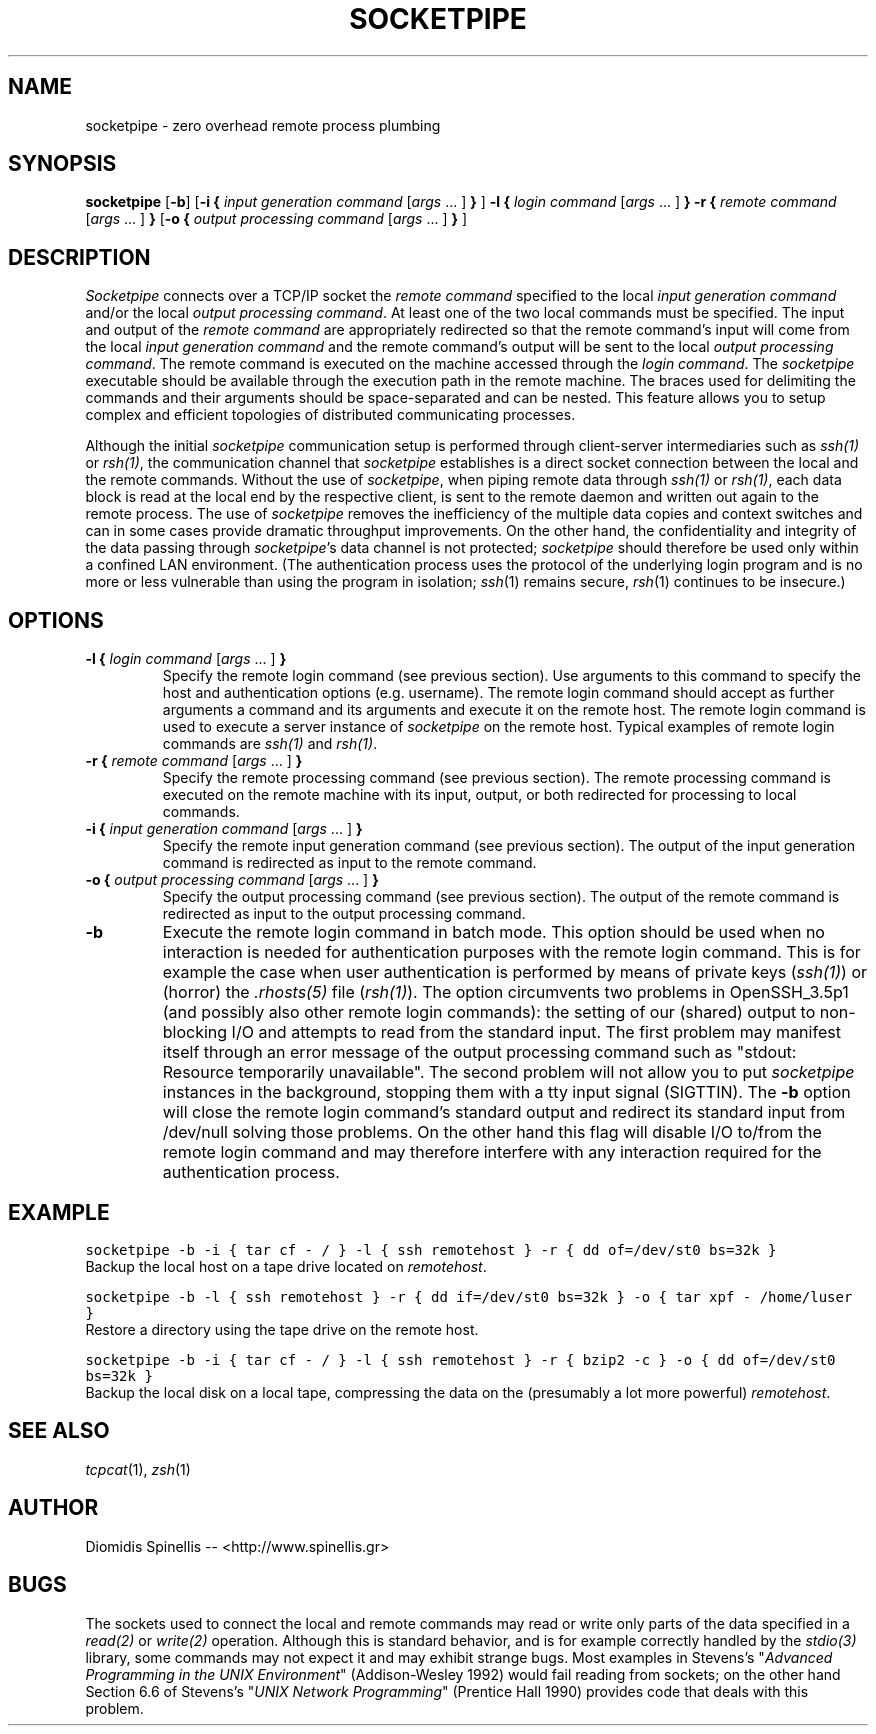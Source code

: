 .TH SOCKETPIPE 1 "1 September 2003"
.\" 
.\" (C) Copyright 2003 Diomidis Spinellis.  All rights reserved.
.\" 
.\" Permission to use, copy, and distribute this software and its
.\" documentation for any purpose and without fee for noncommercial use
.\" is hereby granted, provided that the above copyright notice appear in
.\" all copies and that both that copyright notice and this permission notice
.\" appear in supporting documentation.
.\" 
.\" THIS SOFTWARE IS PROVIDED ``AS IS'' AND WITHOUT ANY EXPRESS OR IMPLIED
.\" WARRANTIES, INCLUDING, WITHOUT LIMITATION, THE IMPLIED WARRANTIES OF
.\" MERCHANTIBILITY AND FITNESS FOR A PARTICULAR PURPOSE.
.\"
.\" $Id: socketpipe.1,v 1.4 2003/09/01 11:00:44 dds Exp $
.\"
.SH NAME
socketpipe \- zero overhead remote process plumbing
.SH SYNOPSIS
\fBsocketpipe\fP 
[\fB\-b\fP]
[\fB\-i\fP \fB{\fP \fIinput generation command\fP [\fIargs\fP ... ] \fB}\fP ]
\fB\-l\fP \fB{\fP \fIlogin command\fP [\fIargs\fP ... ] \fB}\fP
\fB\-r\fP \fB{\fP \fIremote command\fP [\fIargs\fP ... ] \fB}\fP
[\fB\-o\fP \fB{\fP \fIoutput processing command\fP [\fIargs\fP ... ] \fB}\fP ]
.SH DESCRIPTION
\fISocketpipe\fP 
connects over a TCP/IP socket the \fIremote command\fP specified
to the local \fIinput generation command\fP and/or the local
\fIoutput processing command\fP.
At least one of the two local commands must be specified.
The input and output of the \fIremote command\fP are appropriately
redirected so that the remote command's input will come from the local
\fIinput generation command\fP and the remote command's output will
be sent to the local \fIoutput processing command\fP.
The remote command is executed on the machine accessed through
the \fIlogin command\fP.
The \fIsocketpipe\fP executable should be available through the execution path
in the remote machine.
The braces used for delimiting the commands and their arguments should
be space-separated and can be nested.
This feature allows you to setup complex and efficient topologies of
distributed communicating processes.
.PP
Although the initial \fIsocketpipe\fP communication setup is performed through
client-server intermediaries such as \fIssh(1)\fP or \fIrsh(1)\fP,
the communication channel that \fIsocketpipe\fP establishes is a direct
socket connection between the local and the remote commands.
Without the use of \fIsocketpipe\fP,
when piping remote data through \fIssh(1)\fP or \fIrsh(1)\fP,
each data block is read at the local end by the respective client,
is sent to the remote daemon and written out again to the remote process.
The use of \fIsocketpipe\fP removes the inefficiency of the multiple 
data copies and context switches and can in some cases provide dramatic
throughput improvements.
On the other hand, the confidentiality and integrity of the data passing 
through \fIsocketpipe\fP's data channel is not protected;
\fIsocketpipe\fP should therefore be used only within a confined LAN environment.
(The authentication process uses the protocol of the underlying login
program and is no more or less vulnerable than using the program in isolation;
\fIssh\fP(1) remains secure, \fIrsh\fP(1) continues to be insecure.)
.SH OPTIONS
.IP "\fB\-l\fP \fB{\fP \fIlogin command\fP [\fIargs\fP ... ] \fB}\fP"
Specify the remote login command (see previous section).
Use arguments to this command to specify the host and authentication
options (e.g. username).
The remote login command should accept as further arguments a command and its
arguments and execute it on the remote host.
The remote login command is used to execute a server instance of
\fIsocketpipe\fP on the remote host.
Typical examples of remote login commands are \fIssh(1)\fP and \fIrsh(1)\fP.

.IP "\fB\-r\fP \fB{\fP \fIremote command\fP [\fIargs\fP ... ] \fB}\fP"
Specify the remote processing command (see previous section).
The remote processing command is executed on the remote machine
with its input, output, or both redirected for processing to local commands.

.IP "\fB\-i\fP \fB{\fP \fIinput generation command\fP [\fIargs\fP ... ] \fB}\fP"
Specify the remote input generation command (see previous section).
The output of the input generation command is redirected as input
to the remote command.

.IP "\fB\-o\fP \fB{\fP \fIoutput processing command\fP [\fIargs\fP ... ] \fB}\fP"
Specify the output processing command (see previous section).
The output of the remote command is redirected as input
to the output processing command.

.IP "\fB\-b\fP"
Execute the remote login command in batch mode.
This option should be used when no interaction is needed for authentication
purposes with the remote login command.
This is for example the case when user authentication is performed by means of
private keys (\fIssh(1)\fP) or
(horror) the \fI.rhosts(5)\fP file (\fIrsh(1)\fP).
The option circumvents
two problems in OpenSSH_3.5p1 (and possibly also other remote login commands):
the setting of our (shared) output to non-blocking I/O and attempts to
read from the standard input.
The first problem may manifest itself through an error message 
of the output processing command such as 
"stdout: Resource temporarily unavailable".
The second problem will not allow you to put \fIsocketpipe\fP instances
in the background, stopping them with a tty input signal (SIGTTIN).
The \fB-b\fP option will close the remote login command's
standard output and redirect 
its standard input from /dev/null solving those problems.
On the other hand this flag will disable I/O to/from the remote login
command and may therefore interfere with any interaction required
for the authentication process.

.SH EXAMPLE
.PP
.ft C
socketpipe -b -i { tar cf - / } -l { ssh remotehost } -r { dd of=/dev/st0 bs=32k }
.ft P
.br
Backup the local host on a tape drive located on \fIremotehost\fP.
.PP
.ft C
socketpipe -b -l { ssh remotehost } -r { dd if=/dev/st0 bs=32k } -o { tar xpf - /home/luser }
.ft P
.br
Restore a directory using the tape drive on the remote host.
.PP
.ft C
socketpipe -b -i { tar cf - / } -l { ssh remotehost } -r { bzip2 -c } -o { dd of=/dev/st0 bs=32k }
.ft P
.br
Backup the local disk on a local tape, compressing the data on the 
(presumably a lot more powerful) \fIremotehost\fP.
.SH "SEE ALSO"
\fItcpcat\fP(1), \fIzsh\fP(1)
.SH AUTHOR
Diomidis Spinellis -- <http://www.spinellis.gr>
.SH BUGS
The sockets used to connect the local and remote commands may read or write
only parts of the data specified in a \fIread(2)\fP or \fIwrite(2)\fP operation.
Although this is standard behavior, and is for example correctly handled by
the \fIstdio(3)\fP library, some commands may not expect it
and may exhibit strange bugs.
Most examples in Stevens's 
"\fIAdvanced Programming in the UNIX Environment\fP" 
(Addison-Wesley 1992) would fail reading from sockets;
on the other hand Section 6.6 of Stevens's
"\fIUNIX Network Programming\fP" (Prentice Hall 1990)
provides code that deals with this problem.
